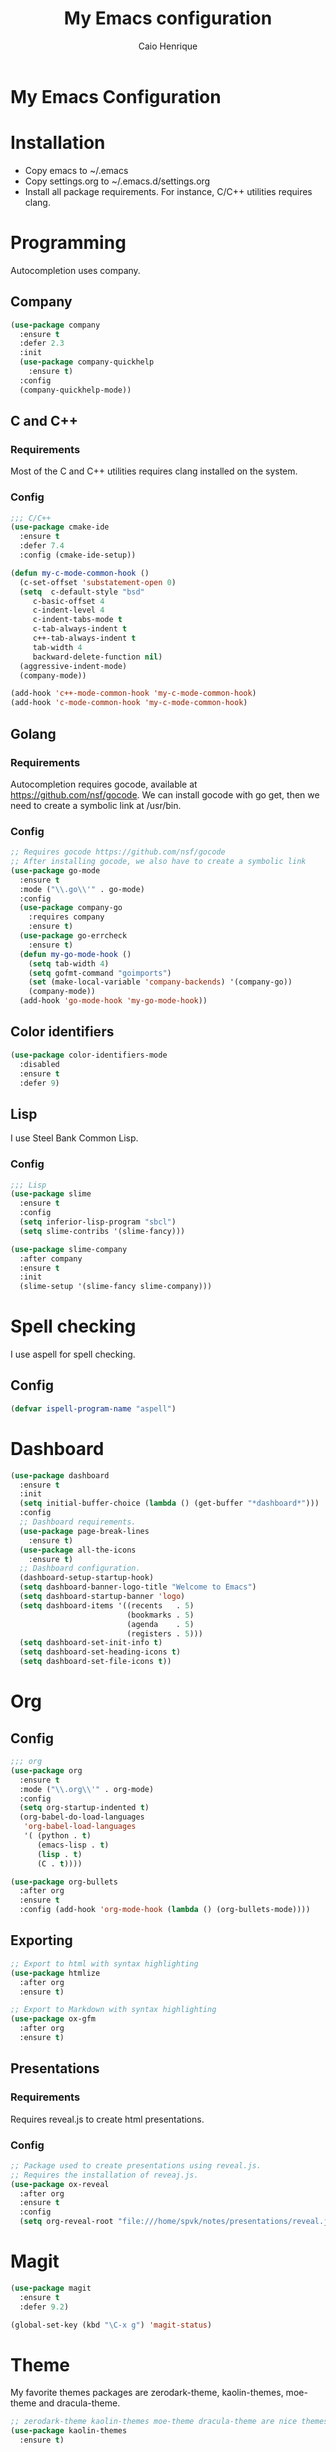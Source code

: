 #+TITLE: My Emacs configuration
#+AUTHOR: Caio Henrique
#+OPTIONS: toc:nil

* My Emacs Configuration
[[./imgs/my-emacs.png]]

* Installation
- Copy emacs to ~/.emacs
- Copy settings.org to ~/.emacs.d/settings.org
- Install all package requirements. For instance, C/C++ utilities requires clang.

#+TOC: headlines 2

* Programming
Autocompletion uses company.

** Company
#+BEGIN_SRC emacs-lisp
(use-package company
  :ensure t
  :defer 2.3
  :init
  (use-package company-quickhelp
    :ensure t)
  :config
  (company-quickhelp-mode))
#+END_SRC

** C and C++
*** Requirements
Most of the C and C++ utilities requires clang installed on the system.
*** Config
#+BEGIN_SRC emacs-lisp
;;; C/C++
(use-package cmake-ide
  :ensure t
  :defer 7.4
  :config (cmake-ide-setup))

(defun my-c-mode-common-hook ()
  (c-set-offset 'substatement-open 0)
  (setq  c-default-style "bsd"
	 c-basic-offset 4
	 c-indent-level 4
	 c-indent-tabs-mode t
	 c-tab-always-indent t
	 c++-tab-always-indent t
	 tab-width 4
	 backward-delete-function nil)
  (aggressive-indent-mode)
  (company-mode))

(add-hook 'c++-mode-common-hook 'my-c-mode-common-hook)
(add-hook 'c-mode-common-hook 'my-c-mode-common-hook)
#+END_SRC

** Golang
*** Requirements
Autocompletion requires gocode, available at https://github.com/nsf/gocode.
We can install gocode with go get, then we need to create a symbolic link at /usr/bin.
*** Config
#+BEGIN_SRC emacs-lisp
;; Requires gocode https://github.com/nsf/gocode
;; After installing gocode, we also have to create a symbolic link
(use-package go-mode
  :ensure t
  :mode ("\\.go\\'" . go-mode)
  :config
  (use-package company-go
    :requires company
    :ensure t)
  (use-package go-errcheck
    :ensure t)
  (defun my-go-mode-hook ()
    (setq tab-width 4)
    (setq gofmt-command "goimports")
    (set (make-local-variable 'company-backends) '(company-go))
    (company-mode))
  (add-hook 'go-mode-hook 'my-go-mode-hook))
#+END_SRC

** Color identifiers
#+BEGIN_SRC emacs-lisp
(use-package color-identifiers-mode
  :disabled
  :ensure t
  :defer 9)
#+END_SRC

** Lisp
I use Steel Bank Common Lisp.
*** Config
#+BEGIN_SRC emacs-lisp
;;; Lisp
(use-package slime
  :ensure t
  :config
  (setq inferior-lisp-program "sbcl")
  (setq slime-contribs '(slime-fancy)))

(use-package slime-company
  :after company
  :ensure t
  :init
  (slime-setup '(slime-fancy slime-company)))
#+END_SRC

* Spell checking
I use aspell for spell checking.
** Config
#+BEGIN_SRC emacs-lisp
(defvar ispell-program-name "aspell")
#+END_SRC

* Dashboard
#+BEGIN_SRC emacs-lisp
(use-package dashboard
  :ensure t
  :init
  (setq initial-buffer-choice (lambda () (get-buffer "*dashboard*")))
  :config
  ;; Dashboard requirements.
  (use-package page-break-lines
    :ensure t)
  (use-package all-the-icons
    :ensure t)
  ;; Dashboard configuration.
  (dashboard-setup-startup-hook)
  (setq dashboard-banner-logo-title "Welcome to Emacs")
  (setq dashboard-startup-banner 'logo)
  (setq dashboard-items '((recents   . 5)
                          (bookmarks . 5)
                          (agenda    . 5)
                          (registers . 5)))
  (setq dashboard-set-init-info t)
  (setq dashboard-set-heading-icons t)
  (setq dashboard-set-file-icons t))
#+END_SRC

* Org
** Config
#+BEGIN_SRC emacs-lisp
;;; org
(use-package org
  :ensure t
  :mode ("\\.org\\'" . org-mode)
  :config
  (setq org-startup-indented t)
  (org-babel-do-load-languages
   'org-babel-load-languages
   '( (python . t)
      (emacs-lisp . t)
      (lisp . t)
      (C . t))))

(use-package org-bullets
  :after org
  :ensure t
  :config (add-hook 'org-mode-hook (lambda () (org-bullets-mode))))
#+END_SRC

** Exporting
#+BEGIN_SRC emacs-lisp
;; Export to html with syntax highlighting
(use-package htmlize
  :after org
  :ensure t)

;; Export to Markdown with syntax highlighting
(use-package ox-gfm
  :after org
  :ensure t)
#+END_SRC

** Presentations
*** Requirements
Requires reveal.js to create html presentations.

*** Config
#+BEGIN_SRC emacs-lisp
;; Package used to create presentations using reveal.js.
;; Requires the installation of reveaj.js.
(use-package ox-reveal
  :after org
  :ensure t
  :config
  (setq org-reveal-root "file:///home/spvk/notes/presentations/reveal.js"))
#+END_SRC

* Magit
#+BEGIN_SRC emacs-lisp
(use-package magit
  :ensure t
  :defer 9.2)

(global-set-key (kbd "\C-x g") 'magit-status)
#+END_SRC

* Theme
My favorite themes packages are zerodark-theme, kaolin-themes, moe-theme and dracula-theme.
#+BEGIN_SRC emacs-lisp
;; zerodark-theme kaolin-themes moe-theme dracula-theme are nice themes
(use-package kaolin-themes
  :ensure t)
#+END_SRC

* Treemacs
#+BEGIN_SRC emacs-lisp
(use-package treemacs
  :ensure t
  :defer 12.4)
#+END_SRC

* Docker
#+BEGIN_SRC emacs-lisp
(use-package docker
  :disabled
  :ensure t
  :defer 30)

(use-package dockerfile-mode
  :disabled
  :ensure t
  :defer 9)
(add-to-list 'auto-mode-alist '("Dockerfile\\'" . dockerfile-mode))
#+END_SRC

* Yaml
#+BEGIN_SRC emacs-lisp
(use-package yaml-mode
  :disabled
  :ensure t
  :mode ("\\.yml\\'" . yaml-mode))
#+END_SRC

* Global
** Emacs completion
#+BEGIN_SRC emacs-lisp
;;; Global
;; Ivy is a generic completion tool
(use-package ivy
  :ensure t
  :config
  (ivy-mode)
  (use-package swiper
    :ensure t
    :bind (("\C-s" . swiper)))
  :config
  (use-package counsel
    :ensure t))
#+END_SRC

** Parentheses
#+BEGIN_SRC emacs-lisp
(use-package smartparens
  :ensure t
  :defer 5.1
  :config (smartparens-global-mode))

(use-package highlight-parentheses
  :ensure t
  :defer 12.1
  :config (global-highlight-parentheses-mode))

(defvar show-paren-delay 0)

(show-paren-mode 1)
#+END_SRC

** Moving buffers
#+BEGIN_SRC emacs-lisp
(use-package buffer-move
  :ensure t
  :bind
  (("C-c <C-up>"   . buf-move-up)
   ("C-c <C-down>"  . buf-move-down)
   ("C-c <C-left>"  . buf-move-left)
   ("C-c <C-right>" . buf-move-right)))
#+END_SRC

** Multiple cursors
#+BEGIN_SRC emacs-lisp
(use-package multiple-cursors
  :ensure t
  :bind (("C-: C-m b" . mc/edit-lines)
	 ("C-: C-m a" . mc/mark-all-like-this)
	 ("C-: C-m >" . mc/mark-next-like-this)
	 ("C-: C-m <" . mc/mark-previous-like-this)))
#+END_SRC

** Text navigation
#+BEGIN_SRC emacs-lisp
(use-package avy
  :ensure t
  :bind (("M-s" . avy-goto-word-1)))
#+END_SRC

** Windows managing
#+BEGIN_SRC emacs-lisp
(use-package eyebrowse
  :ensure t)
#+END_SRC

** Smart region expanding
#+BEGIN_SRC emacs-lisp
(use-package expand-region
  :ensure t
  :bind (("C-=" . er/expand-region)))
#+END_SRC

** Syntax checking
#+BEGIN_SRC emacs-lisp
;; Provides some syntax checking
(use-package flycheck
  :ensure t
  :defer 11.3
  :init (global-flycheck-mode))

#+END_SRC

** Tool bar, menu bar, line numbering etc
#+BEGIN_SRC emacs-lisp
;;; Variables
(global-visual-line-mode)
(menu-bar-mode -1)
(tool-bar-mode -1)
(scroll-bar-mode -1)
(global-linum-mode)
(global-set-key (kbd "TAB") 'self-insert-command)
(global-set-key (kbd "\C-c h") 'highlight-symbol-at-point)
#+END_SRC

** Change backup/autosave folder
#+BEGIN_SRC emacs-lisp
;;; Change the backup/autosave folder.
(defvar backup-dir (expand-file-name "~/.emacs.d/backup/"))
(defvar autosave-dir (expand-file-name "~/.emacs.d/autosave/"))
(setq backup-directory-alist (list (cons ".*" backup-dir)))
(setq auto-save-list-file-prefix autosave-dir)
(setq auto-save-file-name-transforms `((".*" ,autosave-dir t)))
#+END_SRC

* Latin accents
I created this function to insert the latin accents that I use the most.
#+BEGIN_SRC emacs-lisp
;; latin accents
(defun my-latin-accents-function (start end)
  (interactive "r")
  (defun cmp-and-fixcase (reg cmp out)
    (let ((case-fold-search t))
      (if (string-match-p reg cmp)
       	  (let ((case-fold-search nil))
	    (if (string-match-p "\\`[a-z]*\\'" reg)
               	(progn (delete-region start end) (insert out))
              (progn (delete-region start end) (insert (upcase out))))) nil)))
  (if (use-region-p)
      (let ((regionp (buffer-substring start end)))
	(cond ((cmp-and-fixcase regionp "aa" "á"))
	      ((cmp-and-fixcase regionp "ga" "à"))
	      ((cmp-and-fixcase regionp "ta" "ã"))
	      ((cmp-and-fixcase regionp "ae" "é"))
	      ((cmp-and-fixcase regionp "ge" "è"))
	      ((cmp-and-fixcase regionp "te" "ẽ"))
	      ((cmp-and-fixcase regionp "ce" "ê"))
	      ((cmp-and-fixcase regionp "co" "ô"))
	      ((cmp-and-fixcase regionp "to" "õ"))
	      ((cmp-and-fixcase regionp "ai" "í"))))))
(global-set-key (kbd "C-: C-a") 'my-latin-accents-function)
#+END_SRC
